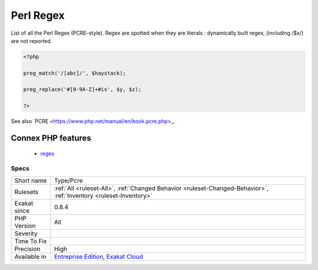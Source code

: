 .. _type-pcre:

.. _perl-regex:

Perl Regex
++++++++++

.. meta::
	:description:
		Perl Regex: List of all the Perl Regex (PCRE-style).
	:twitter:card: summary_large_image
	:twitter:site: @exakat
	:twitter:title: Perl Regex
	:twitter:description: Perl Regex: List of all the Perl Regex (PCRE-style)
	:twitter:creator: @exakat
	:twitter:image:src: https://www.exakat.io/wp-content/uploads/2020/06/logo-exakat.png
	:og:image: https://www.exakat.io/wp-content/uploads/2020/06/logo-exakat.png
	:og:title: Perl Regex
	:og:type: article
	:og:description: List of all the Perl Regex (PCRE-style)
	:og:url: https://php-tips.readthedocs.io/en/latest/tips/Type/Pcre.html
	:og:locale: en
List of all the Perl Regex (PCRE-style).
Regex are spotted when they are literals : dynamically built regex, (including /$x/) are not reported.

.. code-block:: php
   
   <?php
   
   preg_match('/[abc]/', $haystack);
   
   preg_replace('#[0-9A-Z]+#is', $y, $z);
   
   ?>

See also `PCRE <https://www.php.net/manual/en/book.pcre.php>_.

Connex PHP features
-------------------

  + `regex <https://php-dictionary.readthedocs.io/en/latest/dictionary/regex.ini.html>`_


Specs
_____

+--------------+-------------------------------------------------------------------------------------------------------------------------+
| Short name   | Type/Pcre                                                                                                               |
+--------------+-------------------------------------------------------------------------------------------------------------------------+
| Rulesets     | :ref:`All <ruleset-All>`, :ref:`Changed Behavior <ruleset-Changed-Behavior>`, :ref:`Inventory <ruleset-Inventory>`      |
+--------------+-------------------------------------------------------------------------------------------------------------------------+
| Exakat since | 0.8.4                                                                                                                   |
+--------------+-------------------------------------------------------------------------------------------------------------------------+
| PHP Version  | All                                                                                                                     |
+--------------+-------------------------------------------------------------------------------------------------------------------------+
| Severity     |                                                                                                                         |
+--------------+-------------------------------------------------------------------------------------------------------------------------+
| Time To Fix  |                                                                                                                         |
+--------------+-------------------------------------------------------------------------------------------------------------------------+
| Precision    | High                                                                                                                    |
+--------------+-------------------------------------------------------------------------------------------------------------------------+
| Available in | `Entreprise Edition <https://www.exakat.io/entreprise-edition>`_, `Exakat Cloud <https://www.exakat.io/exakat-cloud/>`_ |
+--------------+-------------------------------------------------------------------------------------------------------------------------+


